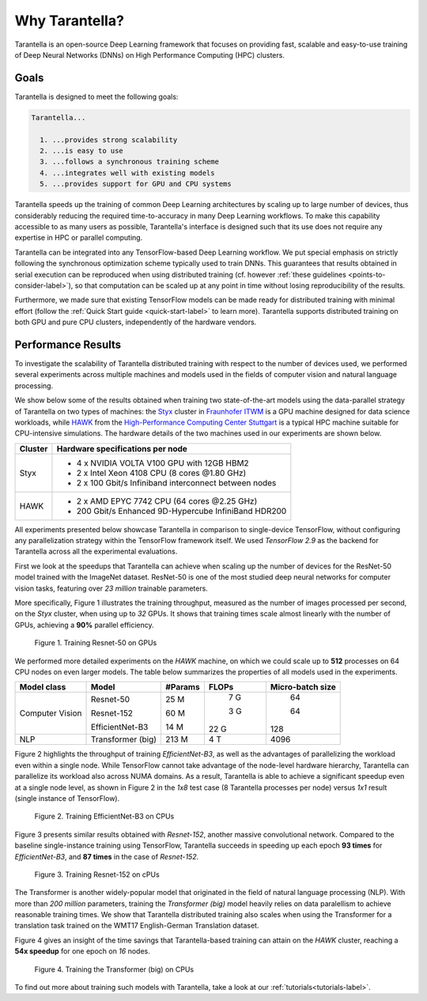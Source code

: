 Why Tarantella?
===============

Tarantella is an open-source Deep Learning framework that focuses on providing fast, scalable and
easy-to-use training of Deep Neural Networks (DNNs) on High Performance Computing (HPC) clusters.

Goals
-----

Tarantella is designed to meet the following goals:

.. code-block:: text

  Tarantella...

    1. ...provides strong scalability
    2. ...is easy to use
    3. ...follows a synchronous training scheme
    4. ...integrates well with existing models
    5. ...provides support for GPU and CPU systems

Tarantella speeds up the training of common Deep Learning architectures by scaling up to
large number of devices, thus considerably reducing the required time-to-accuracy in many
Deep Learning workflows.
To make this capability accessible to as many users as possible, Tarantella's interface
is designed such that its use does not require any expertise in HPC or parallel computing.

Tarantella can be integrated into any TensorFlow-based Deep Learning workflow.
We put special emphasis on strictly following the synchronous optimization scheme
typically used to train DNNs. This guarantees that results obtained in serial execution can be
reproduced when using distributed training
(cf. however :ref:`these guidelines <points-to-consider-label>`),
so that computation can be scaled up at any point in time without losing reproducibility
of the results.

Furthermore, we made sure that existing TensorFlow
models can be made ready for distributed training with minimal effort
(follow the :ref:`Quick Start guide <quick-start-label>` to learn more).
Tarantella supports distributed training on both GPU and pure CPU clusters,
independently of the hardware vendors.


Performance Results
-------------------

To investigate the scalability of Tarantella distributed training with respect to the
number of devices used, we performed several experiments across multiple machines and
models used in the fields of computer vision and natural language processing.

We show below some of the results obtained when training two state-of-the-art models
using the data-parallel strategy of Tarantella on two types of machines: the
`Styx <https://www.itwm.fraunhofer.de/de/abteilungen/hpc/Daten-Analyse-Maschinelles-Lernen/styx-gpu-cluster.html>`_ cluster
in `Fraunhofer ITWM <https://www.itwm.fraunhofer.de>`_
is a GPU machine designed for data science workloads, while
`HAWK <https://www.hlrs.de/solutions/systems/hpe-apollo-hawk>`_ from the
`High-Performance Computing Center Stuttgart <https://www.hlrs.de/>`_ is
a typical HPC machine suitable for CPU-intensive simulations.
The hardware details of the two machines used in our experiments are shown below.

================ ====================================
Cluster          Hardware specifications per node
================ ====================================
Styx              - 4 x NVIDIA VOLTA V100 GPU with 12GB HBM2
                  - 2 x Intel Xeon 4108 CPU (8 cores @1.80 GHz)
                  - 2 x 100 Gbit/s Infiniband interconnect between nodes

HAWK              - 2 x AMD EPYC 7742 CPU (64 cores @2.25 GHz)
                  - 200 Gbit/s Enhanced 9D-Hypercube InfiniBand HDR200
================ ====================================

All experiments presented below showcase Tarantella in comparison to
single-device TensorFlow, without configuring any parallelization strategy within the
TensorFlow framework itself. We used `TensorFlow 2.9` as the backend for Tarantella
across all the experimental evaluations.

First we look at the speedups that Tarantella can achieve when scaling
up the number of devices for the ResNet-50 model trained with the ImageNet dataset.
ResNet-50 is one of the most studied deep neural networks for computer vision tasks,
featuring over `23 million` trainable parameters.

More specifically, Figure 1 illustrates the training throughput, measured as the
number of images  processed per second, on the `Styx` cluster, when using up to `32` GPUs.
It shows that training times scale almost linearly with the number of GPUs,
achieving a **90%** parallel efficiency.

.. figure:: pics/styx_resnet50_mean_images_per_sec.svg
   :width: 400

   Figure 1. Training Resnet-50 on GPUs

We performed more detailed experiments on the `HAWK` machine, on which we could
scale up to **512** processes on 64 CPU nodes on even larger models. The table below summarizes the
properties of all models used in the experiments.


================ ================== ======== ======== ================
Model class       Model              #Params  FLOPs   Micro-batch size
================ ================== ======== ======== ================
Computer Vision   Resnet-50             25 M      7 G               64

                  Resnet-152            60 M      3 G               64

                  EfficientNet-B3       14 M     22 G              128

NLP               Transformer (big)    213 M      4 T             4096
================ ================== ======== ======== ================



Figure 2 highlights the throughput of training `EfficientNet-B3`, as well as the
advantages of parallelizing the workload even within a single node. While TensorFlow
cannot take advantage of the node-level hardware hierarchy, Tarantella can parallelize
its workload also across NUMA domains.
As a result, Tarantella is able to achieve a significant speedup even at a single node
level, as shown in Figure 2 in the `1x8` test case (8 Tarantella processes per node)
versus `1x1` result (single instance of TensorFlow).

.. figure:: pics/hawk_effnetB3_mean_images_per_sec.svg
   :width: 400

   Figure 2. Training EfficientNet-B3 on CPUs

Figure 3 presents similar results obtained with `Resnet-152`, another massive convolutional
network.
Compared to the baseline single-instance training using
TensorFlow, Tarantella succeeds in speeding up each epoch **93 times** for `EfficientNet-B3`,
and **87 times** in the case of `Resnet-152`.


.. figure:: pics/hawk_resnet152_mean_images_per_sec.svg
   :width: 400

   Figure 3. Training Resnet-152 on cPUs


The Transformer is another widely-popular model that originated in the field of
natural language processing (NLP).
With more than `200 million` parameters, training the `Transformer (big)` model
heavily relies on data paralellism to achieve reasonable training times.
We show that Tarantella distributed training also scales when using the Transformer
for a translation task trained on the WMT17 English-German Translation dataset.

Figure 4 gives an insight of the time savings that Tarantella-based training can
attain on the `HAWK` cluster, reaching a **54x speedup** for one epoch on `16` nodes.

.. figure:: pics/hawk_transformer_mean_tokens_per_sec.svg
   :width: 400
   :alt: Transformer on CPUs

   Figure 4. Training the Transformer (big) on CPUs


To find out more about training such models with Tarantella, take a look at our
:ref:`tutorials<tutorials-label>`.
